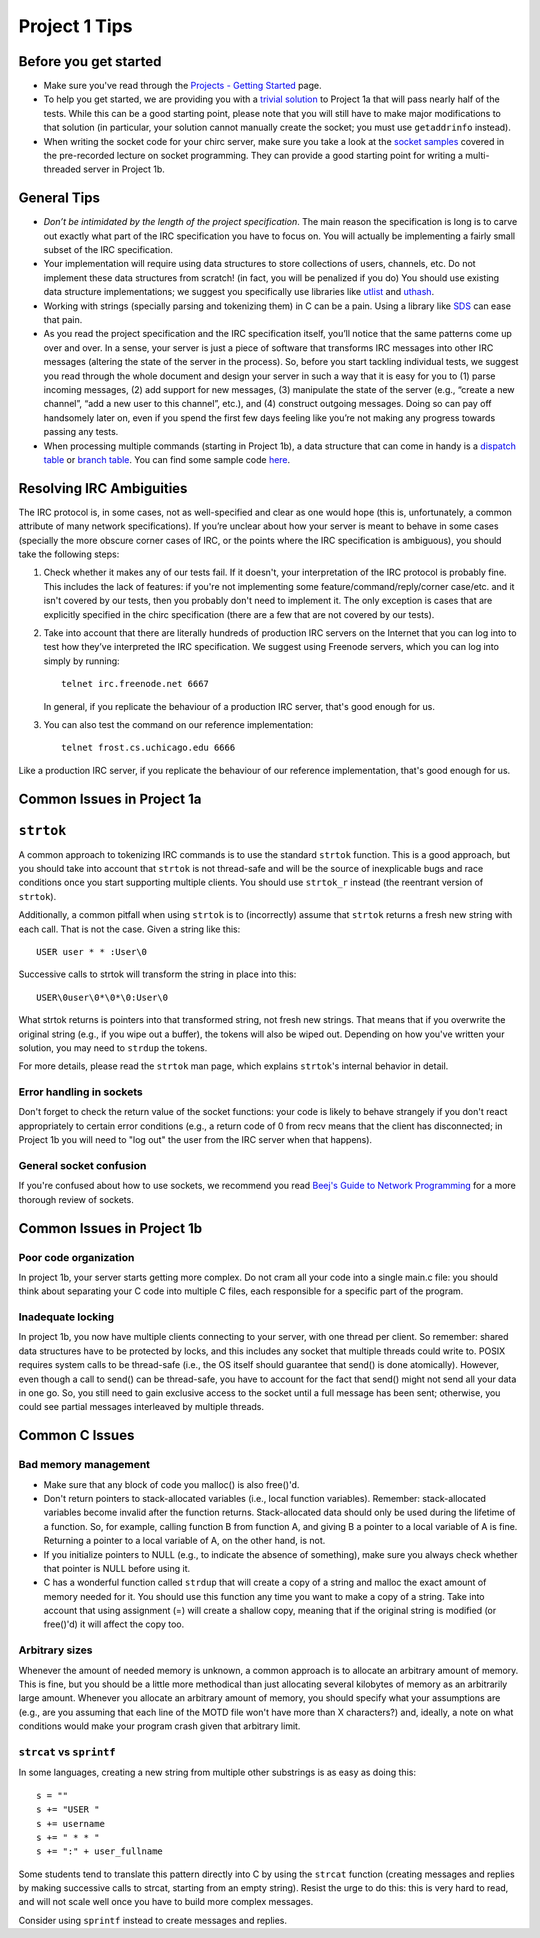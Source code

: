 Project 1 Tips
==============

Before you get started
----------------------

- Make sure you've read through the `Projects - Getting Started <../projects/started.html>`__ page.
- To help you get started, we are providing you with a `trivial solution <https://github.com/uchicago-cs/cmsc23320/blob/master/samples/chirc/project1a-trivial.c>`_
  to Project 1a that will pass nearly half of the tests. While this can be a good starting point,
  please note that you will still have to make major modifications to that solution
  (in particular, your solution cannot manually create the socket; you must
  use ``getaddrinfo`` instead).
- When writing the socket code for your chirc server, make sure you take a look at the 
  `socket samples <https://github.com/uchicago-cs/cmsc23320/tree/master/samples/sockets>`_ covered
  in the pre-recorded lecture on socket programming. They can provide a good starting point for writing a multi-threaded
  server in Project 1b.

General Tips
------------

-  *Don’t be intimidated by the length of the project specification*.
   The main reason the specification is long is to carve out
   exactly what part of the IRC specification you have to focus on. You
   will actually be implementing a fairly small subset of the IRC
   specification.

-  Your implementation will require using data structures to store
   collections of users, channels, etc. Do not implement these
   data structures from scratch! (in fact, you will be penalized if you do)
   You should use existing data structure
   implementations; we suggest you specifically
   use libraries like `utlist <https://troydhanson.github.io/uthash/utlist.html>`_
   and `uthash <https://troydhanson.github.io/uthash/>`_.
   
-  Working with strings (specially parsing and tokenizing them) in C can be
   a pain. Using a library like `SDS <https://github.com/antirez/sds>`_
   can ease that pain.

-  As you read the project specification and the IRC specification
   itself, you’ll notice that the same patterns come up over and over.
   In a sense, your server is just a piece of software that transforms
   IRC messages into other IRC messages (altering the state of the
   server in the process). So, before you start tackling individual
   tests, we suggest you read through the whole document and design your
   server in such a way that it is easy for you to (1) parse incoming
   messages, (2) add support for new messages, (3) manipulate the state
   of the server (e.g., “create a new channel”, “add a new user to this
   channel”, etc.), and (4) construct outgoing messages. Doing so can
   pay off handsomely later on, even if you spend the first few days
   feeling like you’re not making any progress towards passing any tests.
   
-  When processing multiple commands (starting in Project 1b), a data 
   structure that can come in handy is a `dispatch table <http://en.wikipedia.org/wiki/Dispatch_table>`_ 
   or `branch table <http://en.wikipedia.org/wiki/Branch_table>`_. You can find some 
   sample code `here <https://github.com/uchicago-cs/cmsc23320/tree/master/samples/dispatch_table>`_.

Resolving IRC Ambiguities
-------------------------

The IRC protocol is, in some cases, not as well-specified and clear as one would hope (this is,
unfortunately, a common attribute of many network specifications). If you’re unclear about how your server is meant to behave in some cases (specially the more obscure corner cases of IRC, or the points where the IRC specification is ambiguous), you should take the following steps:

#. Check whether it makes any of our tests fail. If it doesn't, your interpretation of the IRC protocol is probably fine. This includes the lack of features: if you're not implementing some feature/command/reply/corner case/etc. and it isn't covered by our tests, then you probably don't need to implement it. The only exception is cases that are explicitly specified in the chirc specification (there are a few that are not covered by our tests).

#. Take into account that there are literally hundreds of production IRC servers on the Internet that you can log into to test how they’ve interpreted the IRC specification. We suggest using Freenode servers, which you can log into simply by running::

    telnet irc.freenode.net 6667 

   In general, if you replicate the behaviour of a production IRC server, that's good enough for us.

#. You can also test the command on our reference implementation::

    telnet frost.cs.uchicago.edu 6666 
    
Like a production IRC server, if you replicate the behaviour of our reference implementation, that's good enough for us.

..
    Resolving IRC Ambiguities (in IRC networks)
    -------------------------------------------

    In Project 1c, you will not be able to rely on the reference servers, as you would end up getting relay traffic from every other server that successfully connects to a reference server. Instead, we suggest you run a real IRC server to observe how it behaves when it connects to another IRC server. We suggest using `ngIRCd <https://ngircd.barton.de/>`__. Please note that you cannot use pre-built binaries because they will compress messages between servers, making it harder to sniff the traffic. Instead, download the sources for release 25 and build it like this::

        ./configure --without-zlib --enable-strict-rfc --disable-ircplus
        make

    The `ngircd` binary will be located in the `src/ngircd/` directory.

    We will be running two servers, so we need two separate configuration files. Take the `sample configuration file <https://github.com/ngircd/ngircd/blob/master/doc/sample-ngircd.conf.tmpl>`__ and set the following options::

        [Global]
            AdminEMail = admin@irc.server
            MotdPhrase = "Hello world!"
            Network = chircnet

        [Options]
            DNS = no
            Ident = no
            PAM = no

        [Operator]
            Name = IRCop
            Password = thepassword


    Now, create two copies of this file (`server1.conf` and `server2.conf`). In the first one, set these options::

        [Global]
            Name = irc-1.example.net
            Ports = 6667
            Network = chircnet

        [Server]
            Name = irc-2.example.net
            MyPassword = pass1
            PeerPassword = pass2
            Passive = yes

    And in the second one::

        [Global]
            Name = irc-2.example.net
            Ports = 6668
            Network = chircnet

        [Server]
            Name = irc-1.example.net
            Host = 127.0.0.1
            Port = 6667
            MyPassword = pass2
            PeerPassword = pass1
            Passive = yes

    Note that the second server is the one that will be connecting to the first server.

    Now, run the servers on separate terminals like this::

        ngircd -f server1.conf -n
        ngircd -f server2.conf -n

    To capture the traffic between both servers, run Wireshark with the following display filter::

        tcp.port in {6667 6668}

    Connect to the second server with telnet or with an IRC client. To make the second server connect to the first one, send this command::

        CONNECT irc-1.example.net

    You can also connect to the first server via telnet and send the ``PASS`` and ``SERVER`` commands to observe the replies from the server.

Common Issues in Project 1a
---------------------------

``strtok``
----------

A common approach to tokenizing IRC commands is to use the standard ``strtok`` function. This is a good approach, but you should take into account that ``strtok`` is not thread-safe and will be the source of inexplicable bugs and race conditions once you start supporting multiple clients. You should use ``strtok_r`` instead (the reentrant version of ``strtok``).

Additionally, a common pitfall when using ``strtok`` is to (incorrectly) assume that ``strtok`` returns a fresh new string with each call. That is not the case. Given a string like this::

    USER user * * :User\0
    
Successive calls to strtok will transform the string in place into this::

    USER\0user\0*\0*\0:User\0
    
What strtok returns is pointers into that transformed string, not fresh new strings. That means that if you overwrite the original string (e.g., if you wipe out a buffer), the tokens will also be wiped out. Depending on how you've written your solution, you may need to ``strdup`` the tokens.

For more details, please read the ``strtok`` man page, which explains ``strtok``'s internal behavior in detail.

Error handling in sockets
~~~~~~~~~~~~~~~~~~~~~~~~~

Don't forget to check the return value of the socket functions: your code is likely to behave strangely if you don't react appropriately to certain error conditions (e.g., a return code of 0 from recv means that the client has disconnected; in Project 1b you will need to "log out" the user from the IRC server when that happens).

General socket confusion
~~~~~~~~~~~~~~~~~~~~~~~~

If you're confused about how to use sockets, we recommend you read `Beej's Guide to Network Programming <http://beej.us/guide/bgnet/>`_ for a more thorough review of sockets.


Common Issues in Project 1b
---------------------------

Poor code organization
~~~~~~~~~~~~~~~~~~~~~~

In project 1b, your server starts getting more complex. Do not cram all your code into
a single main.c file: you should think about separating your C code into multiple C files, each responsible for a specific part of the program.

Inadequate locking
~~~~~~~~~~~~~~~~~~

In project 1b, you now have multiple clients connecting to your server, with one thread
per client. So remember: shared data structures have to be protected by locks, and this includes 
any socket that multiple threads could write to. POSIX requires system calls to be thread-safe (i.e., the OS itself should guarantee that send() is done atomically). However, even though a call to send() can be thread-safe, you have to account for the fact that send() might not send all your data in one go. So, you still need to gain exclusive access to the socket until a full message has been sent; otherwise, you could see partial messages interleaved by multiple threads.


Common C Issues
---------------

Bad memory management
~~~~~~~~~~~~~~~~~~~~~

- Make sure that any block of code you malloc() is also free()'d.

- Don't return pointers to stack-allocated variables (i.e., local function variables). Remember:
  stack-allocated variables become invalid after the function returns. Stack-allocated data should
  only be used during the lifetime of a function. So, for example, calling function B from function
  A, and giving B a pointer to a local variable of A is fine. Returning a pointer to a local
  variable of A, on the other hand, is not.

- If you initialize pointers to NULL (e.g., to indicate the absence of something), make sure you
  always check whether that pointer is NULL before using it.

- C has a wonderful function called ``strdup`` that will create a copy of a string and malloc 
  the exact amount of memory needed for it. You should use this function any time you want to make a
  copy of a string. Take into account that using assignment (=) will create a shallow copy, meaning
  that if the original string is modified (or free()'d) it will affect the copy too.

Arbitrary sizes
~~~~~~~~~~~~~~~

Whenever the amount of needed memory is unknown, a common approach is to allocate an arbitrary amount of memory. This is fine, but you should be a little more methodical than just allocating several kilobytes of memory as an arbitrarily large amount. Whenever you allocate an arbitrary amount of memory, you should specify what your assumptions are (e.g., are you assuming that each line of the MOTD file won't have more than X characters?) and, ideally, a note on what conditions would make your program crash given that arbitrary limit.

``strcat`` vs ``sprintf``
~~~~~~~~~~~~~~~~~~~~~~~~~

In some languages, creating a new string from multiple other substrings is as easy as doing this::

    s = ""
    s += "USER "
    s += username
    s += " * * "
    s += ":" + user_fullname

Some students tend to translate this pattern directly into C by using the ``strcat`` function
(creating messages and replies by making successive calls to strcat, starting from an empty string).
Resist the urge to do this: this is very hard to read, and will not scale well once you have to
build more complex messages.

Consider using ``sprintf`` instead to create messages and replies.
